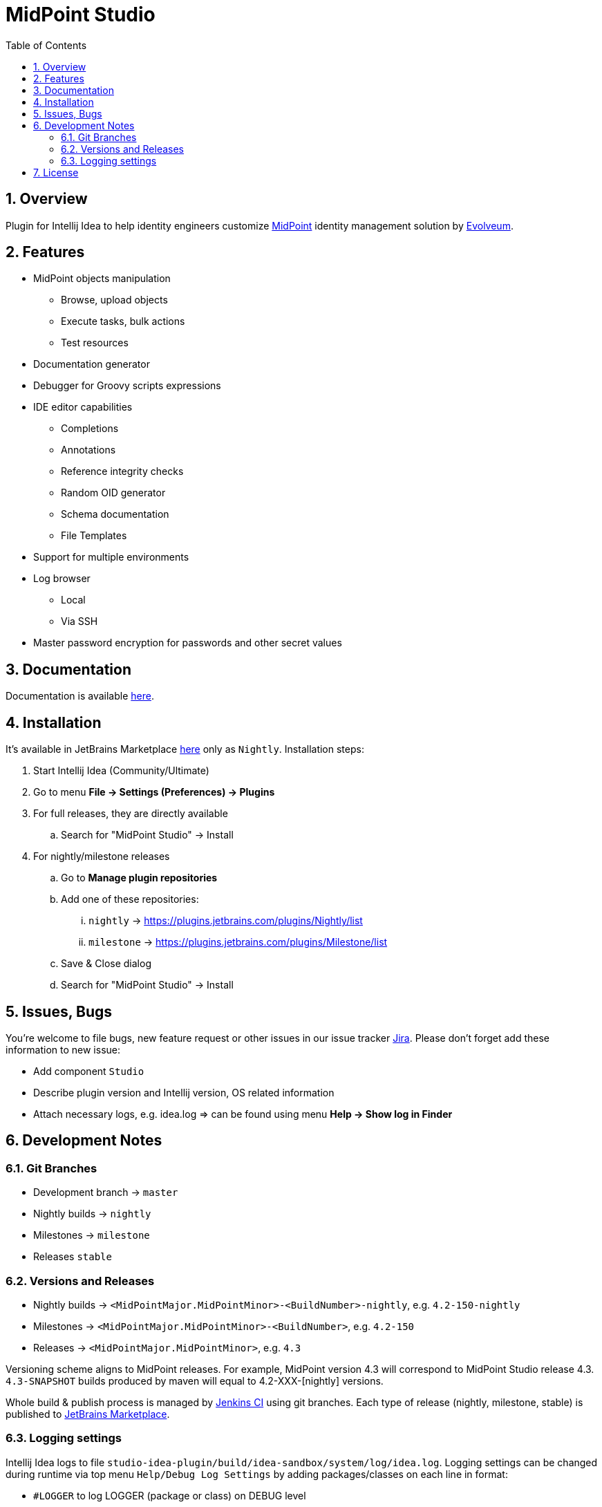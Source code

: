 = MidPoint Studio
:sectnums:
:toc:
:toclevels: 4
:toc-title: Table of Contents

== Overview

Plugin for Intellij Idea to help identity engineers customize https://midpoint.evolveum.com[MidPoint] identity management solution by https://evolveum.com[Evolveum].

== Features

* MidPoint objects manipulation
** Browse, upload objects
** Execute tasks, bulk actions
** Test resources
* Documentation generator
* Debugger for Groovy scripts expressions
* IDE editor capabilities
** Completions
** Annotations
** Reference integrity checks
** Random OID generator
** Schema documentation
** File Templates
* Support for multiple environments
* Log browser
** Local
** Via SSH
* Master password encryption for passwords and other secret values

== Documentation

Documentation is available https://docs.evolveum.com/midpoint/studio/[here].

== Installation

It's available in JetBrains Marketplace https://plugins.jetbrains.com/plugin/13809-midpoint-studio[here] only as `Nightly`.
Installation steps:

. Start Intellij Idea (Community/Ultimate)
. Go to menu *File -> Settings (Preferences) -> Plugins*
. For full releases, they are directly available
.. Search for "MidPoint Studio" -> Install
. For nightly/milestone releases
.. Go to *Manage plugin repositories*
.. Add one of these repositories:
... `nightly` -> https://plugins.jetbrains.com/plugins/Nightly/list
... `milestone` -> https://plugins.jetbrains.com/plugins/Milestone/list
.. Save & Close dialog
.. Search for "MidPoint Studio" -> Install

== Issues, Bugs

You're welcome to file bugs, new feature request or other issues in our issue tracker https://jira.evolveum.com[Jira].
Please don't forget add these information to new issue:

* Add component `Studio`
* Describe plugin version and Intellij version, OS related information
* Attach necessary logs, e.g. idea.log => can be found using menu *Help -> Show log in Finder*

== Development Notes

=== Git Branches

* Development branch -> `master`
* Nightly builds -> `nightly`
* Milestones -> `milestone`
* Releases `stable`

=== Versions and Releases

* Nightly builds -> `<MidPointMajor.MidPointMinor>-<BuildNumber>-nightly`, e.g. `4.2-150-nightly`
* Milestones -> `<MidPointMajor.MidPointMinor>-<BuildNumber>`, e.g. `4.2-150`
* Releases -> `<MidPointMajor.MidPointMinor>`, e.g. `4.3`

Versioning scheme aligns to MidPoint releases.
For example, MidPoint version 4.3 will correspond to MidPoint Studio release 4.3.
`4.3-SNAPSHOT` builds produced by maven will equal to 4.2-XXX-[nightly] versions.

Whole build & publish process is managed by https://jenkins.evolveum.com/[Jenkins CI] using git branches.
Each type of release (nightly, milestone, stable) is published to https://plugins.jetbrains.com/plugin/13809-midpoint-studio[JetBrains Marketplace].

=== Logging settings

Intellij Idea logs to file `studio-idea-plugin/build/idea-sandbox/system/log/idea.log`.
Logging settings can be changed during runtime via top menu `Help/Debug Log Settings` by adding packages/classes on each line in format:

* `#LOGGER` to log LOGGER (package or class) on DEBUG level
* `#LOGGER:trace` to log LOGGER (package or class) on TRACE level

== License

Project is licensed under Apache Licence 2.0.
